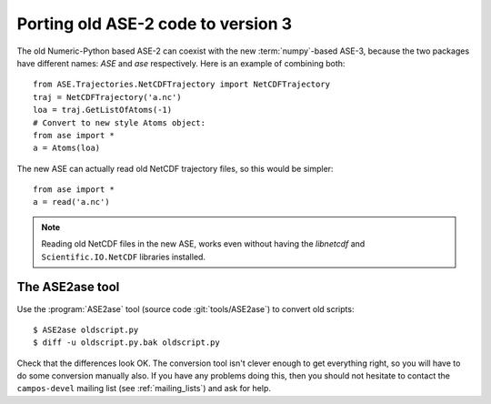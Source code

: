 .. _ase2:

===================================
Porting old ASE-2 code to version 3
===================================

The old Numeric-Python based ASE-2 can coexist with the new
:term:`numpy`-based ASE-3, because the two packages have different
names: *ASE* and *ase* respectively.  Here is an example of combining both::
 
  from ASE.Trajectories.NetCDFTrajectory import NetCDFTrajectory
  traj = NetCDFTrajectory('a.nc')
  loa = traj.GetListOfAtoms(-1)
  # Convert to new style Atoms object:
  from ase import *
  a = Atoms(loa)

The new ASE can actually read old NetCDF trajectory files, so this
would be simpler::

  from ase import *
  a = read('a.nc')

.. note::

   Reading old NetCDF files in the new ASE, works even without having
   the *libnetcdf* and ``Scientific.IO.NetCDF`` libraries installed.



.. index:: ASE2ase

The ASE2ase tool
================

Use the :program:`ASE2ase` tool (source code :git:`tools/ASE2ase`) to convert old scripts::

  $ ASE2ase oldscript.py
  $ diff -u oldscript.py.bak oldscript.py

Check that the differences look OK.  The conversion tool isn't clever
enough to get everything right, so you will have to do some conversion
manually also.  If you have any problems doing this, then you should
not hesitate to contact the
``campos-devel`` mailing list (see :ref:`mailing_lists`) and ask for help.

